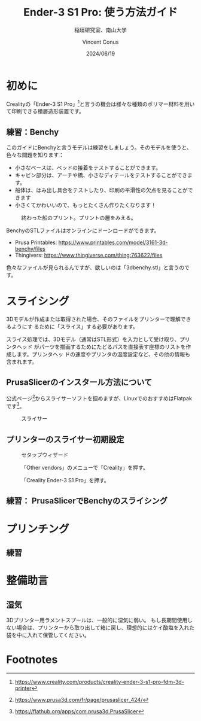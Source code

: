 # -*- org-latex-pdf-process: ("platex -shell-escape %f; pbibtex README; platex -shell-escape %f" "dvipdfmx %b.dvi"); -*-
:PROPERTIES:
:ID:       5e26d50b-6b76-4ef2-ae9d-1911afcaa728
:END:
#+title: Ender-3 S1 Pro: 使う方法ガイド
#+filetags: :draft:export:
#+author: Vincent Conus
#+date: 2024/06/19
#+subtitle: 稲垣研究室、南山大学
#+OPTIONS: toc:t date:t

#+LATEX_CLASS: article
#+LATEX_CLASS_OPTIONS:[10pt,a4paper,onecolumn,notitlepage,oneside,dvipdfmx]

#+LATEX_HEADER: \usepackage{fancyhdr}
#+LATEX_HEADER: \usepackage{amsmath}
#+LATEX_HEADER: \usepackage{amssymb}
#+LATEX_HEADER: \usepackage{bm}
#+LATEX_HEADER: \usepackage{color}
#+LATEX_HEADER: \usepackage{graphicx}
#+LATEX_HEADER: \usepackage{tikz}
#+LATEX_HEADER: \usepackage{wrapfig}

#+LATEX_HEADER: \setlength{\oddsidemargin}{-10mm}
#+LATEX_HEADER: \setlength{\topmargin}{-10mm}

#+LATEX_HEADER: \setlength{\textheight}{245mm}
#+LATEX_HEADER: \setlength{\textwidth}{180mm}

#+LATEX_HEADER: \renewcommand{\figurename}{Fig.}
#+LATEX_HEADER: \renewcommand{\tablename}{Tab.}
#+LATEX_HEADER: \newcommand{\Figure}[1]{\figurename{\ref{#1}}}
#+LATEX_HEADER: \newcommand{\Table} [1]{\tablename {\ref{#1}}}

#+LATEX_HEADER: \makeatletter
#+LATEX_HEADER: \newcommand{\figcaption}[1]{\def\@captype{figure}\caption{#1}}
#+LATEX_HEADER: \newcommand{\tblcaption}[1]{\def\@captype{table}\caption{#1}}

#+LATEX_HEADER: \pagestyle{fancy}
#+LATEX_HEADER: \lhead{\@leftheader}
#+LATEX_HEADER: \rhead{\@rightheader}
#+LATEX_HEADER: \newcommand{\leftheader} [1]{\def\@leftheader{#1}}
#+LATEX_HEADER: \newcommand{\rightheader}[1]{\def\@rightheader{#1}}

#+LATEX_HEADER: \leftheader{グループゼミ資料}
#+LATEX_HEADER: \rightheader{Ver.Ka}

#+LATEX_HEADER: \renewcommand{\maketitle}{%
#+LATEX_HEADER:   \begin{center}{\Large \@title}\end{center}%
#+LATEX_HEADER:   \begin{flushright}\@author\\ \@date\end{flushright}%
#+LATEX_HEADER: \hrulefill\\}

#+LATEX_HEADER:\usepackage{multirow}
#+LATEX_HEADER:\usepackage{subcaption}
#+LATEX_HEADER:\usepackage{lscape}
#+LATEX_HEADER:\usepackage{ascmac}
#+LATEX_HEADER:\usepackage{bm}
#+LATEX_HEADER:\usepackage{here}
#+LATEX_HEADER:\usepackage{latexsym}
#+LATEX_HEADER:\usepackage{algorithm}
#+LATEX_HEADER:\usepackage{algpseudocode}
#+LATEX_HEADER:\usepackage{url}
#+LATEX_HEADER:\usetikzlibrary{arrows,automata}

#+LATEX_HEADER:\algnewcommand\algorithmicforeach{\textbf{for each}}
#+LATEX_HEADER:\algdef{S}[FOR]{ForEach}[1]{\algorithmicforeach\ #1\ \algorithmicdo}


#+LATEX_HEADER:\DeclareMathOperator*{\argmax}{arg\,max}
#+LATEX_HEADER:\DeclareMathOperator*{\argmin}{arg\,min}

* 初めに
Crealityの「Ender-3 S1 Pro」[fn:1]と言うの機会は様々な種類のポリマー材料を用いて印刷できる積層造形装置です。

#+ATTR_LATEX: :width 0.6\textwidth
[[file:img/ender3.png]]

** 練習：Benchy
このガイドにBenchyと言うモデルは練習をしましょう。そのモデルを使うと、色々な問題を知ります：
- 小さなベースは、ベッドの接着をテストすることができます。
- キャビン部分は、アーチや橋、小さなディテールをテストすることができます。
- 船体は、はみ出し具合をテストしたり、印刷の平滑性の欠点を見ることができます 
- 小さくてかわいいので、もっとたくさん作りたくなります！
#+ATTR_LATEX: :float t :width 0.65\textwidth
#+CAPTION: 終わった船のプリント。プリントの層をみえる。
[[file:img/benchy.jpg]]

BenchyのSTLファイルはオンラインにドーンロードができます。
- Prusa Printables: https://www.printables.com/model/3161-3d-benchy/files
- Thingivers: https://www.thingiverse.com/thing:763622/files

色々なファイルが見られるんですが、欲しいのは「3dbenchy.stl」と言うのです。

#+LATEX: \pagebreak
* スライシング
3Dモデルが作成または取得された場合、そのファイルをプリンターで理解できるようにす
るために「スライス」する必要があります。

スライス処理では、3Dモデル（通常はSTL形式）を入力として受け取り、プリンタヘッド
がパーツを描画するためにたどるパスを直接表す座標のリストを作成します。プリンタヘッ
ドの速度やプリンタの温度設定など、その他の情報も含まれます。

** PrusaSlicerのインスタール方法について
公式ページ[fn:2]からスライサーソフトを掴めますが、LinuxでのおすすめはFlatpakです[fn:3]。

#+ATTR_LATEX: :float t :width 0.85\textwidth
#+CAPTION: スライサー
[[file:img/ps.png]]

** プリンターのスライサー初期設定
#+ATTR_LATEX: :float t :width 0.65\textwidth
#+CAPTION: セタップウィザード
[[file:img/welcome.png]]

#+ATTR_LATEX: :float t :width 0.65\textwidth
#+CAPTION: 「Other vendors」のメニューで「Creality」を押す。
[[file:img/crea.png]]

#+ATTR_LATEX: :float t :width 0.65\textwidth
#+CAPTION:「Creality Ender-3 S1 Pro」を押す。
[[file:img/ender3_beta.png]]


** 練習： PrusaSlicerでBenchyのスライシング

#+LATEX: \pagebreak
* プリンチング
** 練習

#+LATEX: \pagebreak
* 整備助言

** 湿気
3Dプリンター用ラメントスプールは、一般的に湿気に弱い。
もし長期間使用しない場合は、プリンターから取り出して箱に戻し、理想的にはケイ酸塩を入れた袋を中に入れて保管してください。

* Footnotes

[fn:3] https://flathub.org/apps/com.prusa3d.PrusaSlicer

[fn:2] https://www.prusa3d.com/fr/page/prusaslicer_424/ 

[fn:1] https://www.creality.com/products/creality-ender-3-s1-pro-fdm-3d-printer 
